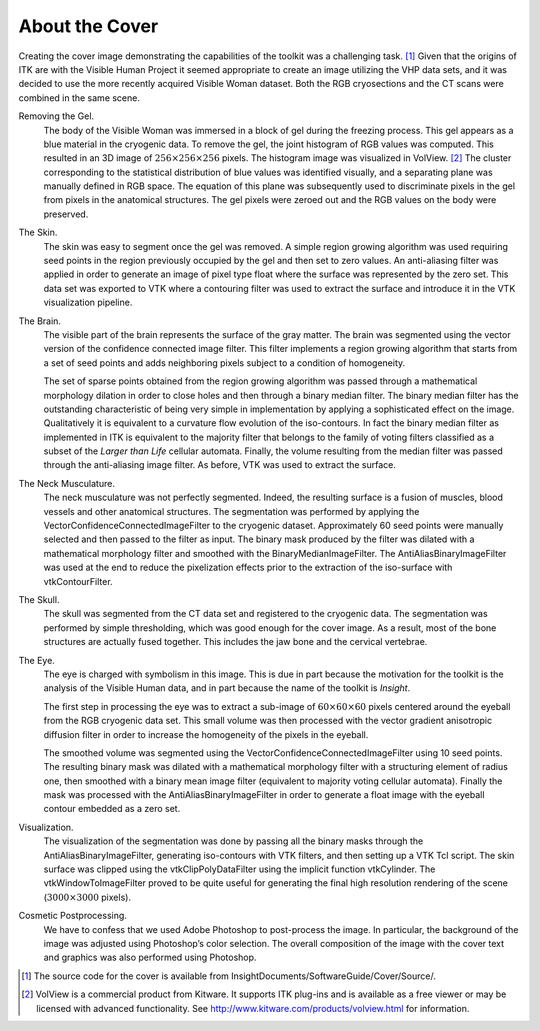 About the Cover
===============

Creating the cover image demonstrating the capabilities of the toolkit
was a challenging task. [1]_ Given that the origins of ITK are with the
Visible Human Project it seemed appropriate to create an image utilizing
the VHP data sets, and it was decided to use the more recently acquired
Visible Woman dataset. Both the RGB cryosections and the CT scans were
combined in the same scene.

Removing the Gel.
    The body of the Visible Woman was immersed in a block of gel during
    the freezing process. This gel appears as a blue material in the
    cryogenic data. To remove the gel, the joint histogram of RGB values
    was computed. This resulted in an 3D image of
    :math:`256\times256\times256` pixels. The histogram image was
    visualized in VolView. [2]_ The cluster corresponding to the
    statistical distribution of blue values was identified visually, and
    a separating plane was manually defined in RGB space. The equation
    of this plane was subsequently used to discriminate pixels in the
    gel from pixels in the anatomical structures. The gel pixels were
    zeroed out and the RGB values on the body were preserved.

The Skin.
    The skin was easy to segment once the gel was removed. A simple
    region growing algorithm was used requiring seed points in the
    region previously occupied by the gel and then set to zero values.
    An anti-aliasing filter was applied in order to generate an image of
    pixel type float where the surface was represented by the zero set.
    This data set was exported to VTK where a contouring filter was used
    to extract the surface and introduce it in the VTK visualization
    pipeline.

The Brain.
    The visible part of the brain represents the surface of the gray
    matter. The brain was segmented using the vector version of the
    confidence connected image filter. This filter implements a region
    growing algorithm that starts from a set of seed points and adds
    neighboring pixels subject to a condition of homogeneity.

    The set of sparse points obtained from the region growing algorithm
    was passed through a mathematical morphology dilation in order to
    close holes and then through a binary median filter. The binary
    median filter has the outstanding characteristic of being very
    simple in implementation by applying a sophisticated effect on the
    image. Qualitatively it is equivalent to a curvature flow evolution
    of the iso-contours. In fact the binary median filter as implemented
    in ITK is equivalent to the majority filter that belongs to the
    family of voting filters classified as a subset of the *Larger than
    Life* cellular automata. Finally, the volume resulting from the
    median filter was passed through the anti-aliasing image filter. As
    before, VTK was used to extract the surface.

The Neck Musculature.
    The neck musculature was not perfectly segmented. Indeed, the
    resulting surface is a fusion of muscles, blood vessels and other
    anatomical structures. The segmentation was performed by applying
    the VectorConfidenceConnectedImageFilter to the cryogenic dataset.
    Approximately 60 seed points were manually selected and then passed
    to the filter as input. The binary mask produced by the filter was
    dilated with a mathematical morphology filter and smoothed with the
    BinaryMedianImageFilter. The AntiAliasBinaryImageFilter was used at
    the end to reduce the pixelization effects prior to the extraction
    of the iso-surface with vtkContourFilter.

The Skull.
    The skull was segmented from the CT data set and registered to the
    cryogenic data. The segmentation was performed by simple
    thresholding, which was good enough for the cover image. As a
    result, most of the bone structures are actually fused together.
    This includes the jaw bone and the cervical vertebrae.

The Eye.
    The eye is charged with symbolism in this image. This is due in part
    because the motivation for the toolkit is the analysis of the
    Visible Human data, and in part because the name of the toolkit is
    *Insight*.

    The first step in processing the eye was to extract a sub-image of
    :math:`60\times60\times60` pixels centered around the eyeball from
    the RGB cryogenic data set. This small volume was then processed
    with the vector gradient anisotropic diffusion filter in order to
    increase the homogeneity of the pixels in the eyeball.

    The smoothed volume was segmented using the
    VectorConfidenceConnectedImageFilter using 10 seed points. The
    resulting binary mask was dilated with a mathematical morphology
    filter with a structuring element of radius one, then smoothed with
    a binary mean image filter (equivalent to majority voting cellular
    automata). Finally the mask was processed with the
    AntiAliasBinaryImageFilter in order to generate a float image with
    the eyeball contour embedded as a zero set.

Visualization.
    The visualization of the segmentation was done by passing all the
    binary masks through the AntiAliasBinaryImageFilter, generating
    iso-contours with VTK filters, and then setting up a VTK Tcl script.
    The skin surface was clipped using the vtkClipPolyDataFilter using
    the implicit function vtkCylinder. The vtkWindowToImageFilter proved
    to be quite useful for generating the final high resolution
    rendering of the scene (:math:`3000\times3000` pixels).

Cosmetic Postprocessing.
    We have to confess that we used Adobe Photoshop to post-process the
    image. In particular, the background of the image was adjusted using
    Photoshop’s color selection. The overall composition of the image
    with the cover text and graphics was also performed using Photoshop.

.. [1]
   The source code for the cover is available from
   InsightDocuments/SoftwareGuide/Cover/Source/.

.. [2]
   VolView is a commercial product from Kitware. It supports ITK
   plug-ins and is available as a free viewer or may be licensed with
   advanced functionality. See
   http://www.kitware.com/products/volview.html for information.
